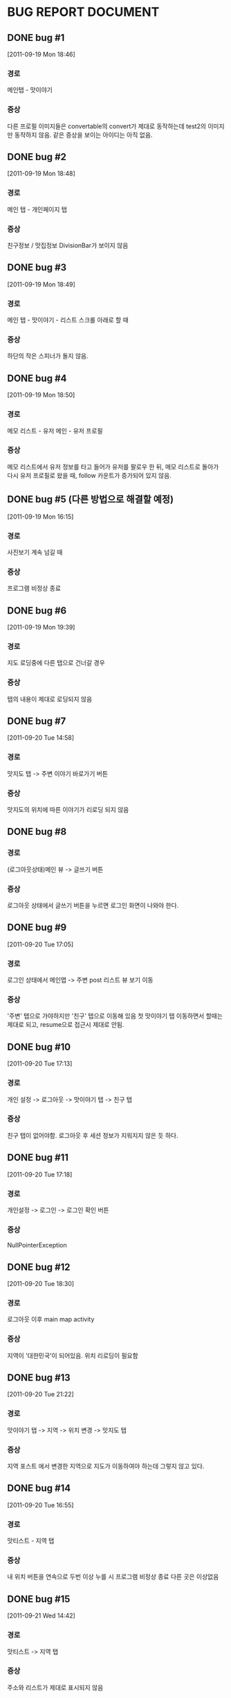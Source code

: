 * BUG REPORT DOCUMENT
** DONE bug #1
   CLOSED: [2011-09-19 Mon 18:46]
   [2011-09-19 Mon 18:46]
*** 경로
    메인탭 - 맛이야기
*** 증상
    다른 프로필 이미지들은 convertable의 convert가 제대로 동작하는데
    test2의 이미지만 동작하지 않음. 같은 증상을 보이는 아이디는 아직 없음.

** DONE bug #2
   CLOSED: [2011-09-19 Mon 18:48]
   [2011-09-19 Mon 18:48]
*** 경로
    메인 탭 - 개인페이지 탭
*** 증상
    친구정보 / 맛집정보 DivisionBar가 보이지 않음

** DONE bug #3
   CLOSED: [2011-09-20 Tue 15:36]
   [2011-09-19 Mon 18:49]
*** 경로
    메인 탭 - 맛이야기 - 리스트 스크롤 아래로 할 때
*** 증상
    하단의 작은 스피너가 돌지 않음.

** DONE bug #4
   CLOSED: [2011-09-23 Fri 16:49]
   [2011-09-19 Mon 18:50]
*** 경로
    메모 리스트 - 유저 메인 - 유저 프로필
*** 증상
    메모 리스트에서 유저 정보를 타고 들어가 유저를 팔로우 한 뒤, 메모
    리스트로 돌아가 다시 유저 프로필로 왔을 때, follow 카운트가
    증가되어 있지 않음.

** DONE bug #5 (다른 방법으로 해결할 예정)
   CLOSED: [2011-09-19 Mon 18:43]
   [2011-09-19 Mon 16:15]
*** 경로
    사진보기 계속 넘길 때
*** 증상
    프로그램 비정상 종료

** DONE bug #6
   CLOSED: [2011-09-20 Tue 20:50]
   [2011-09-19 Mon 19:39]
*** 경로
    지도 로딩중에 다른 탭으로 건너갈 경우
*** 증상
    탭의 내용이 제대로 로딩되지 않음

** DONE bug #7
   CLOSED: [2011-09-20 Tue 19:54]
   [2011-09-20 Tue 14:58]
*** 경로
    맛지도 탭 -> 주변 이야기 바로가기 버튼
*** 증상
    맛지도의 위치에 따른 이야기가 리로딩 되지 않음

** DONE bug #8
   CLOSED: [2011-09-20 Tue 20:50]
*** 경로
    (로그아웃상태)메인 뷰 -> 글쓰기 버튼
*** 증상
    로그아웃 상태에서 글쓰기 버튼을 누르면 로그인 화면이 나와야 한다.

** DONE bug #9
   CLOSED: [2011-09-20 Tue 18:30]
   [2011-09-20 Tue 17:05]
*** 경로
    로그인 상태에서 메인맵 -> 주변 post 리스트 뷰 보기 이동
*** 증상
    '주변' 탭으로 가야하지만 '친구' 탭으로 이동해 있음
    첫 맛이야기 탭 이동하면서 할때는 제대로 되고, resume으로 접근시
    제대로 안됨.

** DONE bug #10
   CLOSED: [2011-09-20 Tue 17:33]
   [2011-09-20 Tue 17:13]
*** 경로
    개인 설정 -> 로그아웃 -> 맛이야기 탭 -> 친구 탭
*** 증상
    친구 탭이 없어야함. 로그아웃 후 세션 정보가 지워지지 않은 듯 하다.

** DONE bug #11
   CLOSED: [2011-09-20 Tue 17:25]
   [2011-09-20 Tue 17:18]
*** 경로
    개인설정 -> 로그인 -> 로그인 확인 버튼
*** 증상
    NullPointerException

** DONE bug #12
   CLOSED: [2011-09-20 Tue 19:52]
   [2011-09-20 Tue 18:30]
*** 경로
    로그아웃 이후 main map activity
*** 증상
    지역이 '대한민국'이 되어있음. 위치 리로딩이 필요함

** DONE bug #13
   CLOSED: [2011-09-21 Wed 14:42]
   [2011-09-20 Tue 21:22]
*** 경로
    맛이야기 탭 -> 지역 -> 위치 변경 -> 맛지도 탭
*** 증상
    지역 포스트 에서 변경한 지역으로 지도가 이동하여야 하는데 그렇지
    않고 있다.

** DONE bug #14
   CLOSED: [2011-09-21 Wed 15:09]
   [2011-09-20 Tue 16:55]
*** 경로
    맛티스트 - 지역 탭
*** 증상
    내 위치 버튼을 연속으로 두번 이상 누를 시 프로그램 비정상 종료
    다른 곳은 이상없음

** DONE bug #15
   CLOSED: [2011-09-21 Wed 15:03]
   [2011-09-21 Wed 14:42]
*** 경로
    맛티스트 -> 지역 탭
*** 증상
    주소와 리스트가 제대로 표시되지 않음

** DONE bug #16
   CLOSED: [2011-09-21 Wed 17:05]
   [2011-09-21 Wed 15:16]
*** 경로
    맛집 선택 -> 이야기 쓰기
*** 증상
    맛집이 선택되어 있어야 한다.

** DONE bug #17
   CLOSED: [2011-09-22 Thu 21:09]
   [2011-09-22 Thu 16:58]
*** 경로
    맛집 등록
*** 증상
    spinner가 이상하게 돈다. 배경이 이상해진다. 작은 스피너가
    주소부분에서 돌도록 고칠것.

** DONE bug #18
   CLOSED: [2011-09-23 Fri 16:07]
   [2011-09-22 Thu 18:13]
*** 경로
    메인 맵 주소부분
*** 증상
    다국어 언어 지원시 주소가 해당 언어로 표시 되어야 함.(현재는
    한국어로 된 주소만 나옴)

** DONE bug #19
   CLOSED: [2011-09-22 Thu 20:00]
   [2011-09-22 Thu 19:59]
*** 경로
    이야기쓰기 -> 태그 입력 없이 완료 버튼(태그 없이 내용은 채움)
*** 증상
    프로그램 종료

** TODO bug #20 (보류... 확실히 발견되면 고친다.)
   [2011-09-23 Fri 16:10]
*** 경로
    맛이야기 -> 친구 리스트
*** 증상
    리스트를 끝까지 다 불러오고, 리스트를 올렸다가 다시 내리면
    리스트가 이상하게 다시 불러와진다. 그것도 순서가 뒤죽박죽.

** TODO bug #21 (보류... 확실히 발견되면 고친다.)
   [2011-09-23 Fri 16:59]
   CLOSED: [2011-09-23 Fri 16:59]
*** 경로
    주변 리스트뷰 모두 가끔
*** 증상
    주소는 로딩되나 리스트가 로딩되지 않음

** DONE bug #22
   CLOSED: [2011-09-23 Fri 17:51]
   [2011-09-23 Fri 16:59]
*** 경로
    모든 리스트뷰
*** 증상
    리스트뷰 추가 로딩중에 액티비티를 벗어나면, 다시 로딩하는게 이상하다.

** DONE bug #23
   CLOSED: [2011-09-23 Fri 17:50]
   [2011-09-23 Fri 17:00]
*** 경로
    모든 리스트뷰
*** 증상
    reload시 맨 위로 스크롤이 올라가 있지 않다.
    reload종료후 스크롤을 올리는 것으로 해결

** DONE bug #24
   CLOSED: [2011-09-23 Fri 17:56]
   [2011-09-23 Fri 17:16]
*** 경로
    주소 뷰가 딸린 리스트뷰들이 reloading할 때
*** 증상
    주소 뷰도 reloading해야 한다.


* CHANGE DOCUMENT
** DONE 맛티스트쪽 문자열 변경
   CLOSED: [2011-09-19 Mon 20:07]
   [2011-09-19 Mon 20:01]
*** 내용
    탭 제목 -> 친구 | 주변 | 전국 | 지구
    맛티스트 -> 식도락가(gurume)

** TODO 지역화 하기
   [2011-09-21 Wed 17:09]
*** 내용
    [2011-09-21 Wed 16:13]일자 메일 참조

** DONE 안드로이드 수정 몇가지 - 마커 색상 조정
   CLOSED: [2011-09-22 Thu 20:28]
   [2011-09-22 Thu 19:59]

** DONE 안드로이드 수정 몇가지 - 타이틀바에 로고 삽입
   CLOSED: [2011-09-22 Thu 20:47]
   [2011-09-22 Thu 19:59]

** DONE 안드로이드 수정 몇가지 - 좋아요 버튼 이미지 수정
   CLOSED: [2011-09-22 Thu 20:28]
   [2011-09-22 Thu 19:59]

** DONE 앱을 처음 켰을 때, 지도가 현재 위치쪽으로 이동해 있을 것
   CLOSED: [2011-09-23 Fri 15:36]
   [2011-09-23 Fri 14:22]


* NEED TO DO
** DONE HttpRequestManager를 context마다 queue를 갖고 있게 할것
   CLOSED: [2011-09-20 Tue 14:59]
   [2011-09-19 Mon 21:57]

** TODO 개인 설정 탭 로딩이 너무 느리다
   [2011-09-20 Tue 16:56]

** DONE 다국어 언어 지원 테스트
   CLOSED: [2011-09-20 Tue 21:10]
   [2011-09-20 Tue 16:10]

** TODO 새로운 버전이 나오면, 새 버전을 다운받도록 유도하기
   [2011-09-21 Wed 14:44]

** DONE Exception들이 Toast를 남용하지 않도록 할것
   CLOSED: [2011-09-21 Wed 15:41]
   [2011-09-21 Wed 14:45]

** TODO 위치 변경 화면 디자인 입힐 것
   [2011-09-21 Wed 14:53]

** TODO 사진보기를 다른 위젯으로 교체해볼 것
   [2011-09-21 Wed 14:56]

** DONE 맛집 위치 보기 맵뷰 할 것
   CLOSED: [2011-09-22 Thu 18:22]
   [2011-09-21 Wed 15:14]

** DONE 액티비티 이동시 요청 스레드 중지
   CLOSED: [2011-09-20 Tue 16:57]
   [2011-09-20 Tue 15:45]
*** 내용
    3g사용자는 요청 속도가 느려서, 요청이 계속 쌓여 점점 느려질 수 있다.
    이 작업을 하면 다른 버그가 많이 생길 수 있다.
    버그 발생시 bug report에 기록해서 따로 수정한다.

** TODO 어떤 행동시, 행동에 따른 실행경로 추적하기(Usability Tracking)
   [2011-09-22 Thu 17:12]
*** 내용
    계속 기록하고 있다가, 어떤 한 순간(프로그램을 백그라운드로
    돌려놓을 때, 같은 별로 안일어나는 행동을 할 때) 서버로 이 기록한
    정보를 한번에 전송한다.

** DONE 맛집 상세 보기 페이지에서, 전화 걸기 연결할것
   CLOSED: [2011-09-22 Thu 20:08]
   [2011-09-22 Thu 18:22]

** DONE Dialog 커스터마이징 한 것들 다 되돌려 놓을 것
   CLOSED: [2011-09-22 Thu 20:08]
   [2011-09-22 Thu 19:19]
